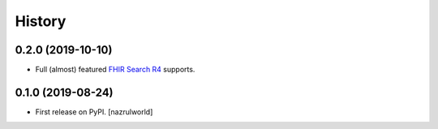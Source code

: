 =======
History
=======

0.2.0 (2019-10-10)
------------------

- Full (almost) featured `FHIR Search R4 <https://www.hl7.org/fhir/R4/search.html>`_ supports.


0.1.0 (2019-08-24)
------------------

* First release on PyPI. [nazrulworld]
